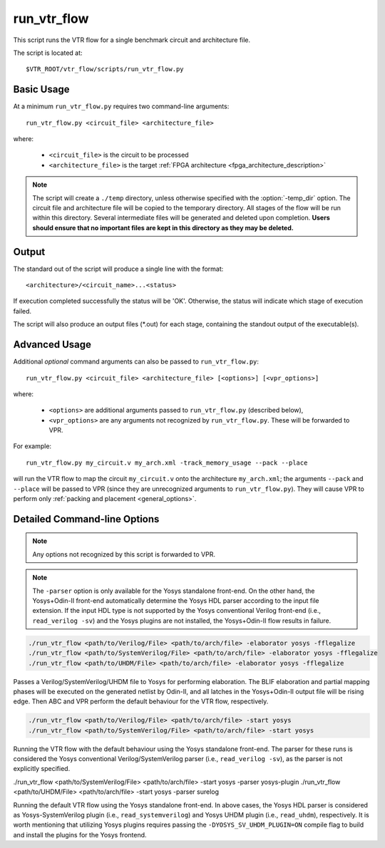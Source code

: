 .. _run_vtr_flow:

run_vtr_flow
---------------

This script runs the VTR flow for a single benchmark circuit and architecture file.

The script is located at::

    $VTR_ROOT/vtr_flow/scripts/run_vtr_flow.py

.. program:: run_vtr_flow.py

Basic Usage
~~~~~~~~~~~

At a minimum ``run_vtr_flow.py`` requires two command-line arguments::

    run_vtr_flow.py <circuit_file> <architecture_file>

where:

  * ``<circuit_file>`` is the circuit to be processed
  * ``<architecture_file>`` is the target :ref:`FPGA architecture <fpga_architecture_description>`


.. note::
    The script will create a ``./temp`` directory, unless otherwise specified with the :option:`-temp_dir` option.
    The circuit file and architecture file will be copied to the temporary directory.
    All stages of the flow will be run within this directory.
    Several intermediate files will be generated and deleted upon completion.
    **Users should ensure that no important files are kept in this directory as they may be deleted.**

Output
~~~~~~
The standard out of the script will produce a single line with the format::

    <architecture>/<circuit_name>...<status>

If execution completed successfully the status will be 'OK'. Otherwise, the status will indicate which stage of execution failed.

The script will also produce an output files (\*.out) for each stage, containing the standout output of the executable(s).

Advanced Usage
~~~~~~~~~~~~~~

Additional *optional* command arguments can also be passed to ``run_vtr_flow.py``::

    run_vtr_flow.py <circuit_file> <architecture_file> [<options>] [<vpr_options>]

where:

  * ``<options>`` are additional arguments passed to ``run_vtr_flow.py`` (described below),
  * ``<vpr_options>`` are any arguments not recognized by ``run_vtr_flow.py``. These will be forwarded to VPR.

For example::

   run_vtr_flow.py my_circuit.v my_arch.xml -track_memory_usage --pack --place

will run the VTR flow to map the circuit ``my_circuit.v`` onto the architecture ``my_arch.xml``; the arguments ``--pack`` and ``--place`` will be passed to VPR (since they are unrecognized arguments to ``run_vtr_flow.py``).
They will cause VPR to perform only :ref:`packing and placement <general_options>`.

Detailed Command-line Options
~~~~~~~~~~~~~~~~~~~~~~~~~~~~~

.. note:: Any options not recognized by this script is forwarded to VPR.

.. option:: -starting_stage <stage>

    Start the VTR flow at the specified stage.

    Accepted values:

      * ``odin``
      * ``yosys``
      * ``abc``
      * ``scripts``
      * ``vpr``

    **Default:** ``odin``

.. option:: -ending_stage <stage>

    End the VTR flow at the specified stage.


    Accepted values:

      * ``odin``
      * ``yosys``
      * ``abc``
      * ``scripts``
      * ``vpr``

    **Default:** ``vpr``

.. option:: -power

    Enables power estimation.

    See :ref:`power_estimation`

.. option:: -cmos_tech <file>

    CMOS technology XML file.

    See :ref:`power_technology_properties`

.. option:: -delete_intermediate_files

    Delete intermediate files (i.e. ``.dot``, ``.xml``, ``.rc``, etc)

.. option:: -delete_result_files

    Delete result files (i.e. VPR's ``.net``, ``.place``, ``.route`` outputs)

.. option:: -track_memory_usage

    Record peak memory usage and additional statistics for each stage.

    .. note::
        Requires ``/usr/bin/time -v`` command.
        Some operating systems do not report peak memory.

    **Default:** off

.. option:: -limit_memory_usage

    Kill benchmark if it is taking up too much memory to avoid slow disk swaps.

    .. note:: Requires ``ulimit -Sv`` command.

    **Default:** off
.. option:: -timeout <float>

    Maximum amount of time to spend on a single stage of a task in seconds.

    **Default:** 14 days

.. option:: -temp_dir <path>

    Temporary directory used for execution and intermediate files.
    The script will automatically create this directory if necessary.

    **Default:** ``./temp``

.. option:: -valgrind

    Run the flow with valgrind while using the following valgrind
    options:

        * --leak-check=full
        * --errors-for-leak-kinds=none
        * --error-exitcode=1
        * --track-origins=yes

.. option:: -min_hard_mult_size <int>

    Tells ODIN II the minimum multiplier size that should be implemented
    using hard multiplier (if available). Smaller multipliers will be
    implemented using soft logic.

    **Default:** 3

.. option:: -min_hard_adder_size <int>

    Tells ODIN II the minimum adder size that should be implemented
    using hard adders (if available). Smaller adders will be
    implemented using soft logic.

    **Default:** 1

.. option:: -adder_cin_global

    Tells ODIN II to connect the first cin in an adder/subtractor chain
    to a global gnd/vdd net. Instead of creating a dummy adder to generate
    the input signal of the first cin port of the chain.

.. option:: -odin_xml <path_to_custom_xml>

    Tells VTR flow to use a custom ODIN II configuration value. The default
    behavior is to use the vtr_flow/misc/basic_odin_config_split.xml. 
    Instead, an alternative config file might be supplied; compare the 
    default and vtr_flow/misc/custom_odin_config_no_mults.xml for usage 
    scenarios. This option is needed for running the entire VTR flow with 
    additional parameters for ODIN II that are provided from within the 
    .xml file.

.. option:: -adder_cin_global
    
    Tells ODIN II to connect the first cin in an adder/subtractor chain to a global gnd/vdd net.

.. option:: -use_odin_simulation 
    
    Tells ODIN II to run simulation.

.. option:: -min_hard_mult_size <min_hard_mult_size>
    
    Tells ODIN II the minimum multiplier size to be implemented using hard multiplier.
    
    **Default:** 3

.. option:: -min_hard_adder_size <MIN_HARD_ADDER_SIZE>
    
    Tells ODIN II the minimum adder size that should be implemented using hard adder.
    
    **Default:** 1

.. option:: -elaborator <ELABORATOR>
    
    Specifies the elaborator of the synthesis flow for ODIN II [odin, yosys]

    **Default:** odin

.. option:: -top_module <TOP_MODULE>
    
    Specifies the name of the module in the design that should be considered as top

.. option:: -coarsen
    
    Notifies ODIN II if the input BLIF is coarse-grain
    
    **Default:** False

.. option:: -fflegalize
    
    Makes flip-flops rising edge for coarse-grain input BLIFs in the techmap (ODIN II synthesis flow generates rising edge FFs by default, should be used for Yosys+Odin-II)
    
    **Default:** False

.. option:: -encode_names
    
    Enables Odin-II utilization of operation-type-encoded naming style for Yosys coarse-grained RTLIL nodes
    
    **Default:** False

.. option:: -yosys_script <YOSYS_SCRIPT>
    
    Supplies Yosys with a .ys script file (similar to Tcl script), including synthesis steps.
    
    **Default:** None

.. option:: -parser <PARSER>

    Specify a parser for the Yosys synthesizer [yosys (Verilog-2005), surelog (UHDM), yosys-plugin (SystemVerilog)].
    The script determine the parser based on the input file extension if this argument is not used.
    
    **Default:** yosys

.. note::

    The ``-parser`` option is only available for the Yosys standalone front-end.
    On the other hand, the Yosys+Odin-II front-end automatically determine the Yosys HDL parser according to the input file extension.
    If the input HDL type is not supported by the Yosys conventional Verilog front-end (i.e., ``read_verilog -sv``) and the Yosys plugins are not installed, the Yosys+Odin-II flow results in failure.


.. code-block:: bash

    ./run_vtr_flow <path/to/Verilog/File> <path/to/arch/file> -elaborator yosys -fflegalize
    ./run_vtr_flow <path/to/SystemVerilog/File> <path/to/arch/file> -elaborator yosys -fflegalize
    ./run_vtr_flow <path/to/UHDM/File> <path/to/arch/file> -elaborator yosys -fflegalize

Passes a Verilog/SystemVerilog/UHDM file to Yosys for performing elaboration. 
The BLIF elaboration and partial mapping phases will be executed on the generated netlist by Odin-II, and all latches in the Yosys+Odin-II output file will be rising edge.
Then ABC and VPR perform the default behaviour for the VTR flow, respectively.

.. code-block:: bash

    ./run_vtr_flow <path/to/Verilog/File> <path/to/arch/file> -start yosys
    ./run_vtr_flow <path/to/SystemVerilog/File> <path/to/arch/file> -start yosys

Running the VTR flow with the default behaviour using the Yosys standalone front-end.
The parser for these runs is considered the Yosys conventional Verilog/SystemVerilog parser (i.e., ``read_verilog -sv``), as the parser is not explicitly specified.

.. code-block:: bash

./run_vtr_flow <path/to/SystemVerilog/File> <path/to/arch/file> -start yosys -parser yosys-plugin
./run_vtr_flow <path/to/UHDM/File> <path/to/arch/file> -start yosys -parser surelog

Running the default VTR flow using the Yosys standalone front-end.
In above cases, the Yosys HDL parser is considered as Yosys-SystemVerilog plugin (i.e., ``read_systemverilog``) and Yosys UHDM plugin (i.e., ``read_uhdm``), respectively.
It is worth mentioning that utilizing Yosys plugins requires passing the ``-DYOSYS_SV_UHDM_PLUGIN=ON`` compile flag to build and install the plugins for the Yosys frontend. 